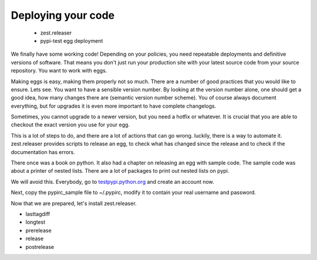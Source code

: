 Deploying your code
===================

 * zest.releaser
 * pypi-test egg deployment

We finally have some working code! Depending on your policies, you need repeatable deployments and definitive versions of software. That means you don't just run your production site with your latest source code from your source repository. You want to work with eggs.

Making eggs is easy, making them properly not so much. There are a number of good practices that you would like to ensure.
Lets see. You want to have a sensible version number. By looking at the version number alone, one should get a good idea, how many changes there are (semantic version number scheme). You of course always document everything, but for upgrades it is even more important to have complete changelogs.

Sometimes, you cannot upgrade to a newer version, but you need a hotfix or whatever. It is crucial that you are able to checkout the exact version you use for your egg.

This is a lot of steps to do, and there are a lot of actions that can go wrong. luckily, there is a way to automate it. zest.releaser provides scripts to release an egg, to check what has changed since the release and to check if the documentation has errors.

There once was a book on python. It also had a chapter on releasing an egg with sample code. The sample code was about a printer of nested lists. There are a lot of packages to print out nested lists on pypi.

We will avoid this. Everybody, go to `testpypi.python.org <https://test.pypi.org/>`_ and create an account now.

Next, copy the pypirc_sample file to ~/.pypirc, modify it to contain your real username and password.

Now that we are prepared, let's install zest.releaser.

- lasttagdiff
- longtest
- prerelease
- release
- postrelease


